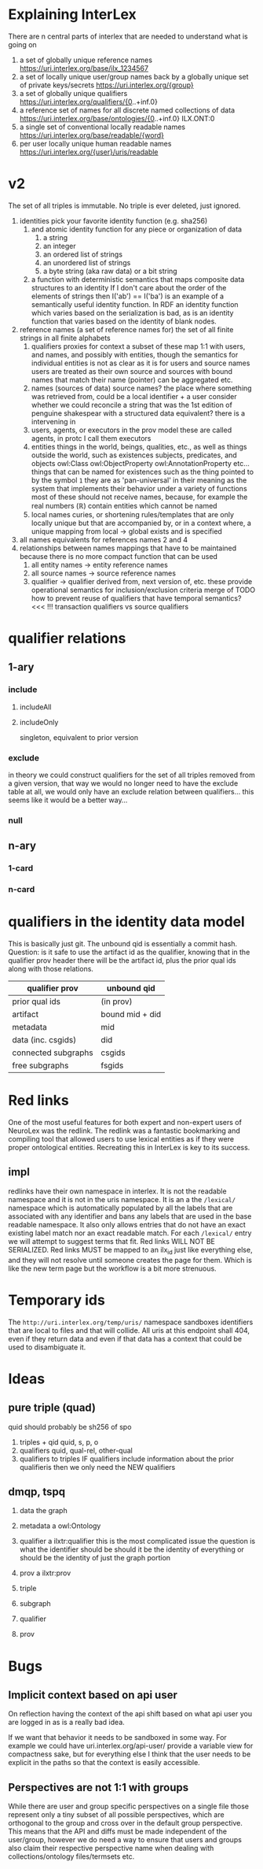 * Explaining InterLex
There are n central parts of interlex that are needed to understand what is going on
1. a set of globally unique reference names
   https://uri.interlex.org/base/ilx_1234567
2. a set of locally unique user/group names back by a globally unique set of private keys/secrets
   https://uri.interlex.org/{group}
3. a set of globally unique qualifiers
   https://uri.interlex.org/qualifiers/{0..+inf.0}
4. a reference set of names for all discrete named collections of data
   https://uri.interlex.org/base/ontologies/{0..+inf.0}
   ILX.ONT:0
5. a single set of conventional locally readable names
   https://uri.interlex.org/base/readable/{word}
6. per user locally unique human readable names
   https://uri.interlex.org/{user}/uris/readable
* v2
The set of all triples is immutable.
No triple is ever deleted, just ignored.
1. identities
   pick your favorite identity function (e.g. sha256)
   1. and atomic identity function for any piece or organization of data
      1. a string
      2. an integer
      3. an ordered list of strings
      4. an unordered list of strings
      5. a byte string (aka raw data) or a bit string
   2. a function with deterministic semantics that maps composite data structures to an identity
      If I don't care about the order of the elements of strings then I('ab') == I('ba') is an
      example of a semantically useful identity function. In RDF an identity function which
      varies based on the serialization is bad, as is an identity function that varies based on
      the identity of blank nodes.
2. reference names (a set of reference names for)
   the set of all finite strings in all finite alphabets
   1. qualifiers
      proxies for context
      a subset of these map 1:1 with users, and names, and possibly with entities, though the
      semantics for individual entities is not as clear as it is for users and source names
      users are treated as their own source and sources with bound names that match their name (pointer)
      can be aggregated etc.
   2. names (sources of data) source names?
      the place where something was retrieved from, could be a local identifier + a user
      consider whether we could reconcile a string that was the 1st edition of penguine shakespear
      with a structured data equivalent? there is a intervening in
   3. users, agents, or executors
      in the prov model these are called agents, in protc I call them executors
   4. entities
      things in the world, beings, qualities, etc.,
      as well as things outside the world, such as existences
      subjects, predicates, and objects
      owl:Class owl:ObjectProperty owl:AnnotationProperty etc...
      things that can be named
      for existences such as the thing pointed to by the symbol =1= they are as 'pan-universal'
      in their meaning as the system that implements their behavior under a variety of functions 
      most of these should not receive names, because, for example the real numbers ($\mathbb{R}$)
      contain entities which cannot be named
   5. local names
      curies, or shortening rules/templates that are only locally unique but that are
      accompanied by, or in a context where, a unique mapping from local -> global exists
      and is specified
3. all names
   equivalents for references names 2 and 4
4. relationships between names
   mappings that have to be maintained because there is no more compact function that can be used
   1. all entity names -> entity reference names
   2. all source names -> source reference names
   3. qualifier -> qualifier
      derived from, next version of, etc. these provide operational semantics for inclusion/exclusion criteria
      merge of
      TODO how to prevent reuse of qualifiers that have temporal semantics? <<< !!!
      transaction qualifiers vs source qualifiers
* qualifier relations :noexport:
** 1-ary cardinality = 1
*** isVersionOf
semantics -- bounds the set of all names for the computation of the current or preferred referent
there must be an ordering rule on all subjects sharing the same object

relation between a canonical source id e.g. http://purl.obolibrary.org/obo/uberon.owl
and some specific realization of the referent of that name, e.g. http://purl.obolibrary.org/obo/uberon/version/2018-01-01/uberon.owl
even bound version ids are useless because they cannot be independently verified

note that these would be the 'source' of a qualifier since the qualifier would just be an integer
*** prevVersion
1. transitively retrieve all prior qualifiers
2. for each pair, remove any triples in the remove list
   for example consider this remove table
   | triple id | qualifier 1 | qualifier 2 |
   |-----------+-------------+-------------|
   |         1 | 1           | 2           |
   |         2 | any         | any         |
   |           |             |             |
   this is inefficient because we don't actually need to know
   q1 at all, we simply say that t1 should not be in q2 and
   in many cases this would imply that t1 was in another qualifier
   that has a temporally prior relationship with q2
   
   this exclude table is much more efficient
   we simply list all triples that need to be explicitly excluded
   from a qualifier based on its history
   | qualifier | triple |
   |-----------+--------|
   |      1231 |    231 |
   the 'latest' thus only has to maintain the list of most recently
   removed triples, and we can get the list of all removed triples
   (which can be added back by since removals do not propagate)
   by pulling out all qualifiers with inclusion relations for a
   given qualifier and then checking all those triple ids in the
   qualifiers table to see if there is a qualifier greater than
   the highest exclude qualifier for that triple
   =SELECT * FROM exclude as e JOIN include as i ON e.triple = i.triple AND i.qualifier > e.qualifier WHERE e.triple=
   or something like that. This is not quite correct.
*** nextVersion
** 1-ary cardinality = n
*** hasVersion
*** containedBy
subset-of
*** contains
superset-of
*** complement-of
** n-ary (in theory cardinality = n if there are multiple ways to construct)
*** unionOf
*** intersectionOf
* qualifier relations
** 1-ary
*** include
**** includeAll
**** includeOnly
singleton, equivalent to prior version
*** exclude
in theory we could construct qualifiers for the set of all triples removed from a given
version, that way we would no longer need to have the exclude table at all, we would only
have an exclude relation between qualifiers... this seems like it would be a better way...
*** null
# *** 1-card
# *** n-card
** n-ary
*** 1-card
*** n-card
* qualifiers in the identity data model
This is basically just git.
The unbound qid is essentially a commit hash.
Question: is it safe to use the artifact id as the qualifier, knowing that in
the qualifier prov header there will be the artifact id, plus the prior qual ids
along with those relations.
# FIXME check how we are computing the data id, is it on the triples + csgids + fsgids
# or is the order of operations different? The spec for this needs to be extremely clear.
|---------------------+-----------------|
| qualifier prov      | unbound qid     |
|---------------------+-----------------|
| prior qual ids      | (in prov)       |
| artifact            | bound mid + did |
|---------------------+-----------------|
| metadata            | mid             |
| data (inc. csgids)  | did             |
|---------------------+-----------------|
| connected subgraphs | csgids          |
| free subgraphs      | fsgids          |
|---------------------+-----------------|
* Red links
One of the most useful features for both expert and non-expert users of NeuroLex was the redlink.
The redlink was a fantastic bookmarking and compiling tool that allowed users to use lexical entities
as if they were proper ontological entities. Recreating this in InterLex is key to its success.
** impl
redlinks have their own namespace in interlex. It is not the readable namespace and it is not in the uris
namespace. It is an a the =/lexical/= namespace which is automatically populated by all the labels that
are associated with any identifier and bans any labels that are used in the base readable namespace.
It also only allows entries that do not have an exact existing label match nor an exact readable match.
For each =/lexical/= entry we will attempt to suggest terms that fit. Red links WILL NOT BE SERIALIZED.
Red links MUST be mapped to an ilx_id just like everything else, and they will not resolve until someone
creates the page for them. Which is like the new term page but the workflow is a bit more strenuous.
* Temporary ids
The =http://uri.interlex.org/temp/uris/= namespace sandboxes identifiers
that are local to files and that will collide. All uris at this endpoint
shall 404, even if they return data and even if that data has a context
that could be used to disambiguate it.
* Ideas
** pure triple (quad)
quid should probably be sh256 of spo
1. triples + qid
   quid, s, p, o
2. qualifiers
   quid, qual-rel, other-qual
3. qualifiers to triples
   IF qualifiers include information about the prior qualifieris
   then we only need the NEW qualifiers
** dmqp, tspq
1. data
   the graph
2. metadata
   a owl:Ontology
3. qualifier
   a ilxtr:qualifier
   this is the most complicated issue
   the question is what the identifier should be
   should it be the identity of everything or should be the identity of just the graph portion
4. prov
   a ilxtr:prov

1. triple
2. subgraph
3. qualifier
4. prov
* Bugs
** Implicit context based on api user
On reflection having the context of the api shift based on what api
user you are logged in as is a really bad idea.

If we want that behavior it needs to be sandboxed in some way.  For
example we could have uri.interlex.org/api-user/ provide a variable
view for compactness sake, but for everything else I think that the
user needs to be explicit in the paths so that the context is easily
accessible.
** Perspectives are not 1:1 with groups
While there are user and group specific perspectives on a single file
those represent only a tiny subset of all possible perspectives, which
are orthogonal to the group and cross over in the default group
perspective. This means that the API and diffs must be made
independent of the user/group, however we do need a way to ensure that
users and groups also claim their respective perspective name when
dealing with collections/ontology files/termsets etc.
